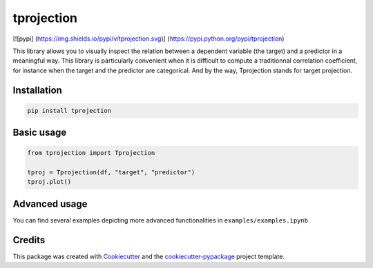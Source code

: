 
tprojection
===========


.. raw:: html

   <div class="row">

   <img src="examples/survived_cabin.png" height="250" width="385">
   <img src="examples/fare_cabin.png" height="250" width="385">
   <img src="examples/survived_fare.png" height="250" width="385">
   <img src="examples/fare_age.png" height="250" width="385">

   <div class="row">
   </div>


[![pypi] (https://img.shields.io/pypi/v/tprojection.svg)] (https://pypi.python.org/pypi/tprojection)

.. image:: https://travis-ci.org/mwaskom/seaborn.svg?branch=master
   :target: https://travis-ci.org/mwaskom/seaborn
   :alt: Build Status


.. image:: https://img.shields.io/codecov/c/github/greghor/tprojection
   :target: https://img.shields.io/codecov/c/github/greghor/tprojection
   :alt: Code cov


This library allows you to visually inspect the relation between a dependent variable (the target) and a predictor in a meaningful way. This library is particularly convenient when it is difficult to compute a traditionnal correlation coefficient, for instance when the target and the predictor are categorical.
And by the way, Tprojection stands for target projection.

Installation
------------

.. code-block::

   pip install tprojection


Basic usage
-----------

.. code-block::

    from tprojection import Tprojection

    tproj = Tprojection(df, "target", "predictor")
    tproj.plot()


Advanced usage
--------------

You can find several examples depicting more advanced functionalities in ``examples/examples.ipynb``

Credits
-------

This package was created with `Cookiecutter <https://github.com/audreyr/cookiecutter>`_ and the `cookiecutter-pypackage <https://github.com/audreyr/cookiecutter-pypackage>`_ project template.
